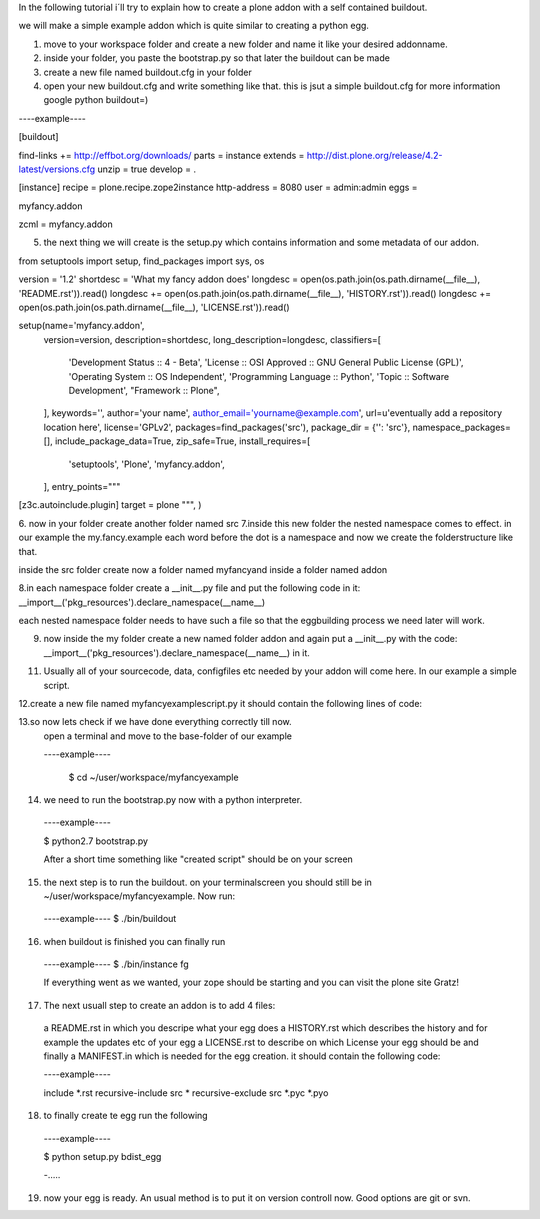 In the following tutorial i´ll try to explain how to create a plone addon with a self contained buildout.

we will make a simple example addon which is quite similar to creating a python egg.


1. move to your workspace folder and create a new folder and name it like your desired addonname.

2. inside your folder, you paste the bootstrap.py so that later the buildout can be made

3. create a new file named buildout.cfg in your folder

4. open your new buildout.cfg and write something like that.
   this is jsut a simple buildout.cfg for more information google python buildout=)

----example----

[buildout]

find-links +=
http://effbot.org/downloads/
parts = instance
extends = http://dist.plone.org/release/4.2-latest/versions.cfg
unzip = true
develop = .

[instance]
recipe = plone.recipe.zope2instance
http-address = 8080
user = admin:admin
eggs =

myfancy.addon

zcml =
myfancy.addon




5. the next thing we will create is the setup.py which contains information and some metadata of our addon.

from setuptools import setup, find_packages
import sys, os

version = '1.2'
shortdesc = 'What my fancy addon does'
longdesc = open(os.path.join(os.path.dirname(__file__), 'README.rst')).read()
longdesc += open(os.path.join(os.path.dirname(__file__), 'HISTORY.rst')).read()
longdesc += open(os.path.join(os.path.dirname(__file__), 'LICENSE.rst')).read()

setup(name='myfancy.addon',
      version=version,
      description=shortdesc,
      long_description=longdesc,
      classifiers=[
            'Development Status :: 4 - Beta',
            'License :: OSI Approved :: GNU General Public License (GPL)',
            'Operating System :: OS Independent',
            'Programming Language :: Python',
            'Topic :: Software Development',
            "Framework :: Plone",
      ],
      keywords='',
      author='your name',
      author_email='yourname@example.com',
      url=u'eventually add a repository location here',
      license='GPLv2',
      packages=find_packages('src'),
      package_dir = {'': 'src'},
      namespace_packages=[],
      include_package_data=True,
      zip_safe=True,
      install_requires=[
            'setuptools',
            'Plone',
            'myfancy.addon',
      ],
      entry_points="""
[z3c.autoinclude.plugin]
target = plone
""",
)


6. now in your folder create another folder named src
7.inside this new folder the nested namespace comes to effect. in our example the my.fancy.example
each word before the dot is a namespace and now we create the folderstructure like that.

inside the src folder create now a folder named myfancyand inside a folder named addon

8.in each namespace folder create a __init__.py file and put the following code in it:
__import__('pkg_resources').declare_namespace(__name__)

each nested namespace folder needs to have such a file so that the eggbuilding process we need later will work.

9. now inside the my folder create a new named folder addon and again put a __init__.py with the code: __import__('pkg_resources').declare_namespace(__name__)   in it.




11. Usually all of your sourcecode, data, configfiles etc needed by your addon will come here. 
    In our example a simple script.


12.create a new file named myfancyexamplescript.py it should contain the following lines of code:








13.so now lets check if we have done everything correctly till now.
   open a terminal and move to the base-folder of our example

   ----example----

    $ cd ~/user/workspace/myfancyexample

14. we need to run the bootstrap.py now with a python interpreter.

  ----example----

  $ python2.7 bootstrap.py

  After a short time something like "created script" should be on your screen

15. the next step is to run the buildout. on your terminalscreen you should still be in ~/user/workspace/myfancyexample. Now run:

  ----example----
  $ ./bin/buildout

16.  when buildout is finished you can finally run 

  ----example----
  $ ./bin/instance fg

  If everything went as we wanted, your zope should be starting and you can visit the plone site Gratz!

17. The next usuall step to create an addon is to add 4 files:
  
  a README.rst in which you descripe what your egg does
  a HISTORY.rst which describes the history and for example the updates etc of your egg
  a LICENSE.rst to describe on which License your egg should be
  and finally a MANIFEST.in which is needed for the egg creation. it should contain the following code:
 
 
  ----example----

  include *.rst
  recursive-include src *
  recursive-exclude src *.pyc *.pyo

18. to finally create te egg run the following 

  ----example----

  $ python setup.py bdist_egg



  -.....



19. now your egg is ready. An usual method is to put it on version controll now. Good options are git or svn.



















